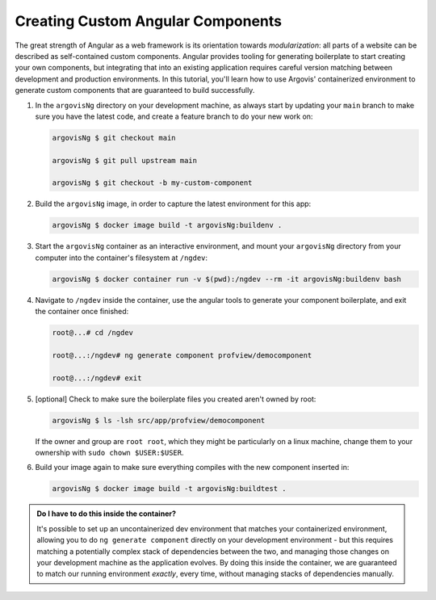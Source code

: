 Creating Custom Angular Components
==================================

The great strength of Angular as a web framework is its orientation towards *modularization*: all parts of a website can be described as self-contained custom components. Angular provides tooling for generating boilerplate to start creating your own components, but integrating that into an existing application requires careful version matching between development and production environments. In this tutorial, you'll learn how to use Argovis' containerized environment to generate custom components that are guaranteed to build successfully.

1. In the ``argovisNg`` directory on your development machine, as always start by updating your ``main`` branch to make sure you have the latest code, and create a feature branch to do your new work on:

   .. code:: bash

      argovisNg $ git checkout main

      argovisNg $ git pull upstream main

      argovisNg $ git checkout -b my-custom-component

2. Build the ``argovisNg`` image, in order to capture the latest environment for this app:

   .. code:: bash

      argovisNg $ docker image build -t argovisNg:buildenv .

3. Start the ``argovisNg`` container as an interactive environment, and mount your ``argovisNg`` directory from your computer into the container's filesystem at ``/ngdev``:

   .. code:: bash

      argovisNg $ docker container run -v $(pwd):/ngdev --rm -it argovisNg:buildenv bash

4. Navigate to ``/ngdev`` inside the container, use the angular tools to generate your component boilerplate, and exit the container once finished:

   .. code:: bash

      root@...# cd /ngdev

      root@...:/ngdev# ng generate component profview/democomponent

      root@...:/ngdev# exit

5. [optional] Check to make sure the boilerplate files you created aren't owned by root:

   .. code:: bash

      argovisNg $ ls -lsh src/app/profview/democomponent

   If the owner and group are ``root root``, which they might be particularly on a linux machine, change them to your ownership with ``sudo chown $USER:$USER``.

6. Build your image again to make sure everything compiles with the new component inserted in:

   .. code:: bash

      argovisNg $ docker image build -t argovisNg:buildtest .

.. admonition:: Do I have to do this inside the container?

   It's possible to set up an uncontainerized dev environment that matches your containerized environment, allowing you to do ``ng generate component`` directly on your development environment - but this requires matching a potentially complex stack of dependencies between the two, and managing those changes on your development machine as the application evolves. By doing this inside the container, we are guaranteed to match our running environment *exactly*, every time, without managing stacks of dependencies manually.